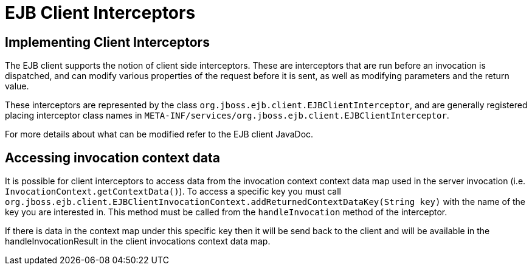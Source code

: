 = EJB Client Interceptors

== Implementing Client Interceptors

The EJB client supports the notion of client side interceptors. These are interceptors
that are run before an invocation is dispatched, and can modify various properties of
the request before it is sent, as well as modifying parameters and the return value.

These interceptors are represented by the class `org.jboss.ejb.client.EJBClientInterceptor`,
and are generally registered placing interceptor class names in
`META-INF/services/org.jboss.ejb.client.EJBClientInterceptor`.

For more details about what can be modified refer to the EJB client JavaDoc.

== Accessing invocation context data

It is possible for client interceptors to access data from the invocation context context data map used in the server
invocation (i.e. `InvocationContext.getContextData()`). To access a specific key you must call
`org.jboss.ejb.client.EJBClientInvocationContext.addReturnedContextDataKey(String key)` with
the name of the key you are interested in. This method must be called from the `handleInvocation` method
of the interceptor.

If there is data in the context map under this specific key then it will be send back to the client
and will be available in the handleInvocationResult in the client invocations context data map.




